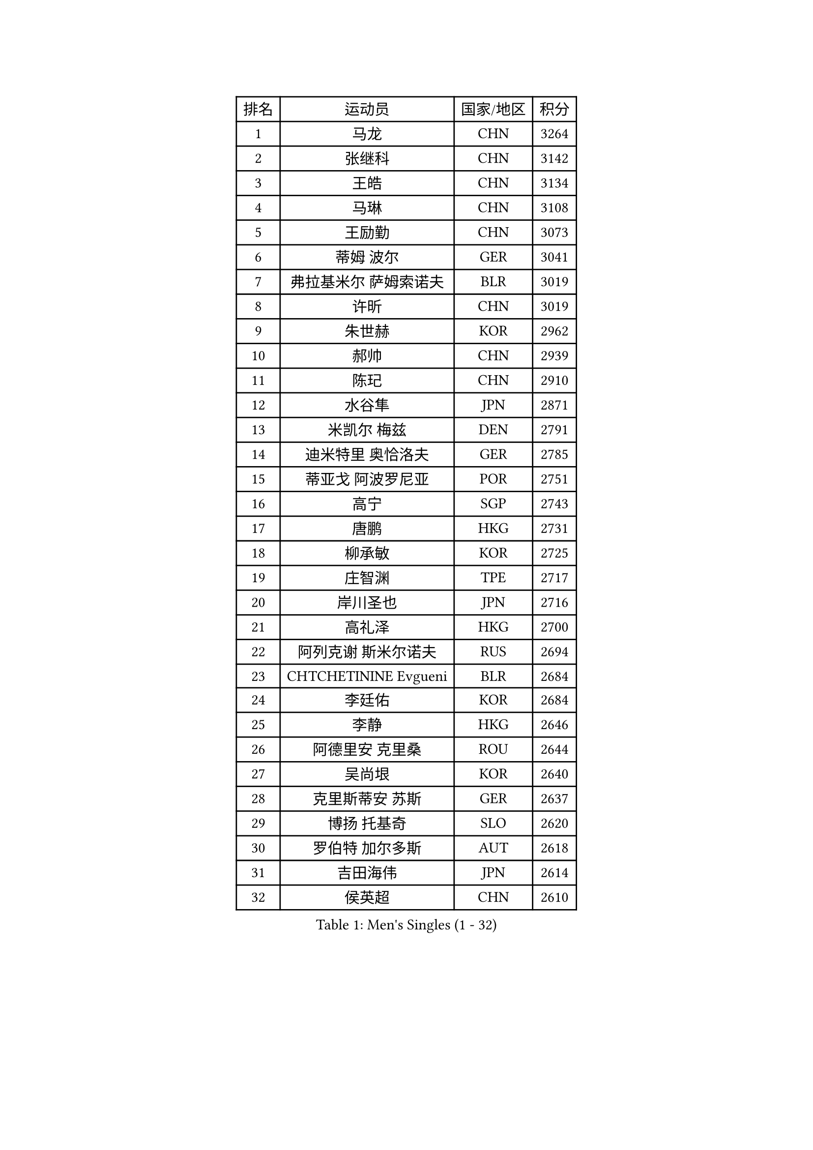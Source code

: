 
#set text(font: ("Courier New", "NSimSun"))
#figure(
  caption: "Men's Singles (1 - 32)",
    table(
      columns: 4,
      [排名], [运动员], [国家/地区], [积分],
      [1], [马龙], [CHN], [3264],
      [2], [张继科], [CHN], [3142],
      [3], [王皓], [CHN], [3134],
      [4], [马琳], [CHN], [3108],
      [5], [王励勤], [CHN], [3073],
      [6], [蒂姆 波尔], [GER], [3041],
      [7], [弗拉基米尔 萨姆索诺夫], [BLR], [3019],
      [8], [许昕], [CHN], [3019],
      [9], [朱世赫], [KOR], [2962],
      [10], [郝帅], [CHN], [2939],
      [11], [陈玘], [CHN], [2910],
      [12], [水谷隼], [JPN], [2871],
      [13], [米凯尔 梅兹], [DEN], [2791],
      [14], [迪米特里 奥恰洛夫], [GER], [2785],
      [15], [蒂亚戈 阿波罗尼亚], [POR], [2751],
      [16], [高宁], [SGP], [2743],
      [17], [唐鹏], [HKG], [2731],
      [18], [柳承敏], [KOR], [2725],
      [19], [庄智渊], [TPE], [2717],
      [20], [岸川圣也], [JPN], [2716],
      [21], [高礼泽], [HKG], [2700],
      [22], [阿列克谢 斯米尔诺夫], [RUS], [2694],
      [23], [CHTCHETININE Evgueni], [BLR], [2684],
      [24], [李廷佑], [KOR], [2684],
      [25], [李静], [HKG], [2646],
      [26], [阿德里安 克里桑], [ROU], [2644],
      [27], [吴尚垠], [KOR], [2640],
      [28], [克里斯蒂安 苏斯], [GER], [2637],
      [29], [博扬 托基奇], [SLO], [2620],
      [30], [罗伯特 加尔多斯], [AUT], [2618],
      [31], [吉田海伟], [JPN], [2614],
      [32], [侯英超], [CHN], [2610],
    )
  )#pagebreak()

#set text(font: ("Courier New", "NSimSun"))
#figure(
  caption: "Men's Singles (33 - 64)",
    table(
      columns: 4,
      [排名], [运动员], [国家/地区], [积分],
      [33], [SKACHKOV Kirill], [RUS], [2607],
      [34], [SEO Hyundeok], [KOR], [2591],
      [35], [帕纳吉奥迪斯 吉奥尼斯], [GRE], [2590],
      [36], [卡林尼科斯 格林卡], [GRE], [2584],
      [37], [江天一], [HKG], [2578],
      [38], [郑荣植], [KOR], [2576],
      [39], [尹在荣], [KOR], [2575],
      [40], [上田仁], [JPN], [2575],
      [41], [KIM Junghoon], [KOR], [2554],
      [42], [约尔根 佩尔森], [SWE], [2553],
      [43], [佐兰 普里莫拉克], [CRO], [2546],
      [44], [SIMONCIK Josef], [CZE], [2534],
      [45], [LI Ping], [QAT], [2531],
      [46], [金珉锡], [KOR], [2530],
      [47], [陈卫星], [AUT], [2520],
      [48], [PROKOPCOV Dmitrij], [CZE], [2513],
      [49], [李尚洙], [KOR], [2496],
      [50], [SALIFOU Abdel-Kader], [BEN], [2479],
      [51], [沙拉特 卡马尔 阿昌塔], [IND], [2470],
      [52], [韩阳], [JPN], [2469],
      [53], [MACHADO Carlos], [ESP], [2468],
      [54], [巴斯蒂安 斯蒂格], [GER], [2467],
      [55], [GERELL Par], [SWE], [2461],
      [56], [马克斯 弗雷塔斯], [POR], [2458],
      [57], [KOSIBA Daniel], [HUN], [2457],
      [58], [RUBTSOV Igor], [RUS], [2449],
      [59], [张钰], [HKG], [2448],
      [60], [张一博], [JPN], [2448],
      [61], [LEE Jungsam], [KOR], [2448],
      [62], [彼得 科贝尔], [CZE], [2447],
      [63], [KIM Hyok Bong], [PRK], [2441],
      [64], [FEJER-KONNERTH Zoltan], [GER], [2439],
    )
  )#pagebreak()

#set text(font: ("Courier New", "NSimSun"))
#figure(
  caption: "Men's Singles (65 - 96)",
    table(
      columns: 4,
      [排名], [运动员], [国家/地区], [积分],
      [65], [LIN Ju], [DOM], [2438],
      [66], [PETO Zsolt], [SRB], [2435],
      [67], [让 米歇尔 赛弗], [BEL], [2435],
      [68], [WANG Zengyi], [POL], [2432],
      [69], [VLASOV Grigory], [RUS], [2428],
      [70], [闫安], [CHN], [2424],
      [71], [松平健太], [JPN], [2422],
      [72], [LIU Song], [ARG], [2421],
      [73], [维尔纳 施拉格], [AUT], [2416],
      [74], [JAKAB Janos], [HUN], [2413],
      [75], [MATTENET Adrien], [FRA], [2405],
      [76], [HUANG Sheng-Sheng], [TPE], [2394],
      [77], [KEINATH Thomas], [SVK], [2394],
      [78], [CHO Eonrae], [KOR], [2390],
      [79], [TAN Ruiwu], [CRO], [2385],
      [80], [帕特里克 鲍姆], [GER], [2384],
      [81], [WU Chih-Chi], [TPE], [2382],
      [82], [OBESLO Michal], [CZE], [2381],
      [83], [LEGOUT Christophe], [FRA], [2381],
      [84], [LEE Jinkwon], [KOR], [2373],
      [85], [HENZELL William], [AUS], [2372],
      [86], [SVENSSON Robert], [SWE], [2370],
      [87], [MATSUDAIRA Kenji], [JPN], [2367],
      [88], [安德烈 加奇尼], [CRO], [2361],
      [89], [詹斯 伦德奎斯特], [SWE], [2360],
      [90], [KARAKASEVIC Aleksandar], [SRB], [2359],
      [91], [BLASZCZYK Lucjan], [POL], [2359],
      [92], [LASHIN El-Sayed], [EGY], [2358],
      [93], [MADRID Marcos], [MEX], [2356],
      [94], [RI Chol Guk], [PRK], [2355],
      [95], [YANG Zi], [SGP], [2352],
      [96], [HE Zhiwen], [ESP], [2351],
    )
  )#pagebreak()

#set text(font: ("Courier New", "NSimSun"))
#figure(
  caption: "Men's Singles (97 - 128)",
    table(
      columns: 4,
      [排名], [运动员], [国家/地区], [积分],
      [97], [LIU Zhongze], [SGP], [2347],
      [98], [KUZMIN Fedor], [RUS], [2345],
      [99], [TAKAKIWA Taku], [JPN], [2337],
      [100], [PISTEJ Lubomir], [SVK], [2334],
      [101], [HAN Jimin], [KOR], [2326],
      [102], [ILLAS Erik], [SVK], [2325],
      [103], [VRABLIK Jiri], [CZE], [2321],
      [104], [MONTEIRO Thiago], [BRA], [2321],
      [105], [TSUBOI Gustavo], [BRA], [2319],
      [106], [LEUNG Chu Yan], [HKG], [2318],
      [107], [MONRAD Martin], [DEN], [2317],
      [108], [JEVTOVIC Marko], [SRB], [2317],
      [109], [卢文 菲鲁斯], [GER], [2314],
      [110], [ELOI Damien], [FRA], [2312],
      [111], [郑培峰], [CHN], [2308],
      [112], [JANG Song Man], [PRK], [2304],
      [113], [BURGIS Matiss], [LAT], [2300],
      [114], [OMAR Rashid], [UAE], [2296],
      [115], [LIVENTSOV Alexey], [RUS], [2293],
      [116], [WOSIK Torben], [GER], [2291],
      [117], [丹羽孝希], [JPN], [2288],
      [118], [SEREDA Peter], [SVK], [2288],
      [119], [塩野真人], [JPN], [2287],
      [120], [KOSOWSKI Jakub], [POL], [2287],
      [121], [OYA Hidetoshi], [JPN], [2279],
      [122], [KASAHARA Hiromitsu], [JPN], [2277],
      [123], [MA Liang], [SGP], [2277],
      [124], [蒋澎龙], [TPE], [2277],
      [125], [PLATONOV Pavel], [BLR], [2275],
      [126], [LIM Jaehyun], [KOR], [2275],
      [127], [BARDON Michal], [SVK], [2274],
      [128], [CHIANG Hung-Chieh], [TPE], [2272],
    )
  )